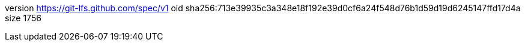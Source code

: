 version https://git-lfs.github.com/spec/v1
oid sha256:713e39935c3a348e18f192e39d0cf6a24f548d76b1d59d19d6245147ffd17d4a
size 1756
